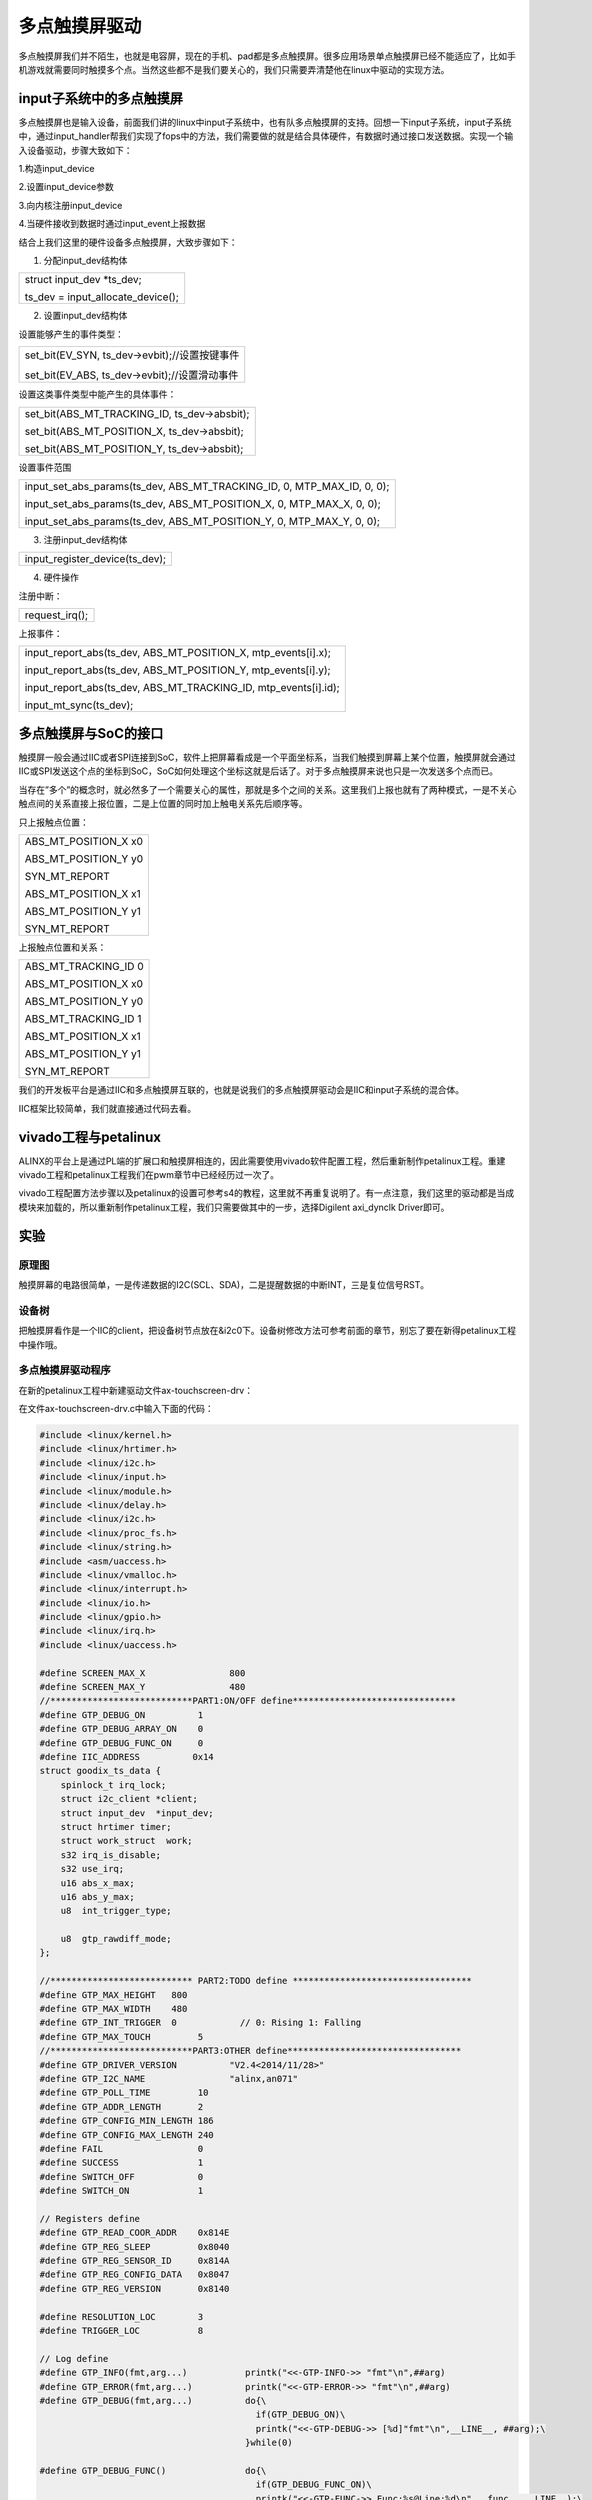 多点触摸屏驱动
=========================

多点触摸屏我们并不陌生，也就是电容屏，现在的手机、pad都是多点触摸屏。很多应用场景单点触摸屏已经不能适应了，比如手机游戏就需要同时触摸多个点。当然这些都不是我们要关心的，我们只需要弄清楚他在linux中驱动的实现方法。

input子系统中的多点触摸屏
------------------------------

多点触摸屏也是输入设备，前面我们讲的linux中input子系统中，也有队多点触摸屏的支持。回想一下input子系统，input子系统中，通过input_handler帮我们实现了fops中的方法，我们需要做的就是结合具体硬件，有数据时通过接口发送数据。实现一个输入设备驱动，步骤大致如下：

1.构造input_device

2.设置input_device参数

3.向内核注册input_device

4.当硬件接收到数据时通过input_event上报数据

结合上我们这里的硬件设备多点触摸屏，大致步骤如下：

1) 分配input_dev结构体

+-----------------------------------------------------------------------+
| struct input_dev \*ts_dev;                                            |
|                                                                       |
| ts_dev = input_allocate_device();                                     |
+-----------------------------------------------------------------------+

2) 设置input_dev结构体

设置能够产生的事件类型：

+-----------------------------------------------------------------------+
| set_bit(EV_SYN, ts_dev->evbit);//设置按键事件                         |
|                                                                       |
| set_bit(EV_ABS, ts_dev->evbit);//设置滑动事件                         |
+-----------------------------------------------------------------------+

设置这类事件类型中能产生的具体事件：

+-----------------------------------------------------------------------+
| set_bit(ABS_MT_TRACKING_ID, ts_dev->absbit);                          |
|                                                                       |
| set_bit(ABS_MT_POSITION_X, ts_dev->absbit);                           |
|                                                                       |
| set_bit(ABS_MT_POSITION_Y, ts_dev->absbit);                           |
+-----------------------------------------------------------------------+

设置事件范围

+-----------------------------------------------------------------------+
| input_set_abs_params(ts_dev, ABS_MT_TRACKING_ID, 0, MTP_MAX_ID, 0,    |
| 0);                                                                   |
|                                                                       |
| input_set_abs_params(ts_dev, ABS_MT_POSITION_X, 0, MTP_MAX_X, 0, 0);  |
|                                                                       |
| input_set_abs_params(ts_dev, ABS_MT_POSITION_Y, 0, MTP_MAX_Y, 0, 0);  |
+-----------------------------------------------------------------------+

3) 注册input_dev结构体

+-----------------------------------------------------------------------+
| input_register_device(ts_dev);                                        |
+-----------------------------------------------------------------------+

4) 硬件操作

注册中断：

+-----------------------------------------------------------------------+
| request_irq();                                                        |
+-----------------------------------------------------------------------+

上报事件：

+-----------------------------------------------------------------------+
| input_report_abs(ts_dev, ABS_MT_POSITION_X, mtp_events[i].x);         |
|                                                                       |
| input_report_abs(ts_dev, ABS_MT_POSITION_Y, mtp_events[i].y);         |
|                                                                       |
| input_report_abs(ts_dev, ABS_MT_TRACKING_ID, mtp_events[i].id);       |
|                                                                       |
| input_mt_sync(ts_dev);                                                |
+-----------------------------------------------------------------------+

多点触摸屏与SoC的接口
--------------------------

触摸屏一般会通过IIC或者SPI连接到SoC，软件上把屏幕看成是一个平面坐标系，当我们触摸到屏幕上某个位置，触摸屏就会通过IIC或SPI发送这个点的坐标到SoC，SoC如何处理这个坐标这就是后话了。对于多点触摸屏来说也只是一次发送多个点而已。

当存在”多个”的概念时，就必然多了一个需要关心的属性，那就是多个之间的关系。这里我们上报也就有了两种模式，一是不关心触点间的关系直接上报位置，二是上位置的同时加上触电关系先后顺序等。

只上报触点位置：

+-----------------------------------------------------------------------+
| ABS_MT_POSITION_X x0                                                  |
|                                                                       |
| ABS_MT_POSITION_Y y0                                                  |
|                                                                       |
| SYN_MT_REPORT                                                         |
|                                                                       |
| ABS_MT_POSITION_X x1                                                  |
|                                                                       |
| ABS_MT_POSITION_Y y1                                                  |
|                                                                       |
| SYN_MT_REPORT                                                         |
+-----------------------------------------------------------------------+

上报触点位置和关系：

+-----------------------------------------------------------------------+
| ABS_MT_TRACKING_ID 0                                                  |
|                                                                       |
| ABS_MT_POSITION_X x0                                                  |
|                                                                       |
| ABS_MT_POSITION_Y y0                                                  |
|                                                                       |
| ABS_MT_TRACKING_ID 1                                                  |
|                                                                       |
| ABS_MT_POSITION_X x1                                                  |
|                                                                       |
| ABS_MT_POSITION_Y y1                                                  |
|                                                                       |
| SYN_MT_REPORT                                                         |
+-----------------------------------------------------------------------+

我们的开发板平台是通过IIC和多点触摸屏互联的，也就是说我们的多点触摸屏驱动会是IIC和input子系统的混合体。

IIC框架比较简单，我们就直接通过代码去看。

vivado工程与petalinux
--------------------------

ALINX的平台上是通过PL端的扩展口和触摸屏相连的，因此需要使用vivado软件配置工程，然后重新制作petalinux工程。重建vivado工程和petalinux工程我们在pwm章节中已经经历过一次了。

vivado工程配置方法步骤以及petalinux的设置可参考s4的教程，这里就不再重复说明了。有一点注意，我们这里的驱动都是当成模块来加载的，所以重新制作petalinux工程，我们只需要做其中的一步，选择Digilent
axi_dynclk Driver即可。

.. image:: images/24_media/image1.png
   
实验
---------

原理图
~~~~~~~~~~~~~

.. image:: images/24_media/image2.png

触摸屏幕的电路很简单，一是传递数据的I2C(SCL、SDA)，二是提醒数据的中断INT，三是复位信号RST。

设备树
~~~~~~~~~~~~~

把触摸屏看作是一个IIC的client，把设备树节点放在&i2c0下。设备树修改方法可参考前面的章节，别忘了要在新得petalinux工程中操作哦。

.. image:: images/24_media/image3.png
   
多点触摸屏驱动程序
~~~~~~~~~~~~~~~~~~~~~~~~~

在新的petalinux工程中新建驱动文件ax-touchscreen-drv：

.. image:: images/24_media/image4.png
   
在文件ax-touchscreen-drv.c中输入下面的代码： 

.. code:: c
   
 #include <linux/kernel.h>
 #include <linux/hrtimer.h>
 #include <linux/i2c.h>
 #include <linux/input.h>
 #include <linux/module.h>
 #include <linux/delay.h>
 #include <linux/i2c.h>
 #include <linux/proc_fs.h>
 #include <linux/string.h>
 #include <asm/uaccess.h>
 #include <linux/vmalloc.h>
 #include <linux/interrupt.h>
 #include <linux/io.h>
 #include <linux/gpio.h>
 #include <linux/irq.h>
 #include <linux/uaccess.h>
 
 #define SCREEN_MAX_X                800
 #define SCREEN_MAX_Y                480
 //***************************PART1:ON/OFF define*******************************
 #define GTP_DEBUG_ON          1
 #define GTP_DEBUG_ARRAY_ON    0
 #define GTP_DEBUG_FUNC_ON     0
 #define IIC_ADDRESS	      0x14
 struct goodix_ts_data {
     spinlock_t irq_lock;
     struct i2c_client *client;
     struct input_dev  *input_dev;
     struct hrtimer timer;
     struct work_struct  work;
     s32 irq_is_disable;
     s32 use_irq;
     u16 abs_x_max;
     u16 abs_y_max;
     u8  int_trigger_type;
 
     u8  gtp_rawdiff_mode;
 };
 
 //*************************** PART2:TODO define **********************************
 #define GTP_MAX_HEIGHT   800
 #define GTP_MAX_WIDTH    480
 #define GTP_INT_TRIGGER  0            // 0: Rising 1: Falling
 #define GTP_MAX_TOUCH         5
 //***************************PART3:OTHER define*********************************
 #define GTP_DRIVER_VERSION          "V2.4<2014/11/28>"
 #define GTP_I2C_NAME                "alinx,an071"
 #define GTP_POLL_TIME         10    
 #define GTP_ADDR_LENGTH       2
 #define GTP_CONFIG_MIN_LENGTH 186
 #define GTP_CONFIG_MAX_LENGTH 240
 #define FAIL                  0
 #define SUCCESS               1
 #define SWITCH_OFF            0
 #define SWITCH_ON             1
 
 // Registers define
 #define GTP_READ_COOR_ADDR    0x814E
 #define GTP_REG_SLEEP         0x8040
 #define GTP_REG_SENSOR_ID     0x814A
 #define GTP_REG_CONFIG_DATA   0x8047
 #define GTP_REG_VERSION       0x8140
 
 #define RESOLUTION_LOC        3
 #define TRIGGER_LOC           8
 
 // Log define
 #define GTP_INFO(fmt,arg...)           printk("<<-GTP-INFO->> "fmt"\n",##arg)
 #define GTP_ERROR(fmt,arg...)          printk("<<-GTP-ERROR->> "fmt"\n",##arg)
 #define GTP_DEBUG(fmt,arg...)          do{\
                                          if(GTP_DEBUG_ON)\
                                          printk("<<-GTP-DEBUG->> [%d]"fmt"\n",__LINE__, ##arg);\
                                        }while(0)
 
 #define GTP_DEBUG_FUNC()               do{\
                                          if(GTP_DEBUG_FUNC_ON)\
                                          printk("<<-GTP-FUNC->> Func:%s@Line:%d\n",__func__,__LINE__);\
                                        }while(0)
 
 static const char *goodix_ts_name = "goodix-ts";
 static const char *goodix_input_phys = "input/ts";
 static struct workqueue_struct *goodix_wq;
 struct i2c_client * i2c_connect_client = NULL; 
 
 u8 config[GTP_CONFIG_MAX_LENGTH + GTP_ADDR_LENGTH]
                 = {GTP_REG_CONFIG_DATA >> 8, GTP_REG_CONFIG_DATA & 0xff};
 
 static s8 gtp_i2c_test(struct i2c_client *client);
 
 struct edt_i2c_chip_data 
 {
     int  max_support_points;
 };
 
 s32 gtp_i2c_read(struct i2c_client *client, u8 *buf, s32 len)
 {
     struct i2c_msg msgs[2];
     s32 ret=-1;
     s32 retries = 0;
 
     GTP_DEBUG_FUNC();
 
     msgs[0].flags = !I2C_M_RD;
     msgs[0].addr  = client->addr;//client->addr;
     msgs[0].len   = GTP_ADDR_LENGTH;
     msgs[0].buf   = &buf[0];
     
     msgs[1].flags = I2C_M_RD;
     msgs[1].addr  = client->addr;//client->addr;
     msgs[1].len   = len - GTP_ADDR_LENGTH;
     msgs[1].buf   = &buf[GTP_ADDR_LENGTH];
 
     while(retries < 5)
     {
         ret = i2c_transfer(client->adapter, msgs, 2);
         if(ret == 2)break;
         retries++;
     }
     if((retries >= 5))
     {
         GTP_ERROR("I2C Read: 0x%04X, %d bytes failed, errcode: %d! Process reset.", (((u16)(buf[0] << 8)) | buf[1]), len-2, ret);
     }
     return ret;
 }
 
 s32 gtp_i2c_write(struct i2c_client *client,u8 *buf,s32 len)
 {
     struct i2c_msg msg;
     s32 ret = -1;
     s32 retries = 0;
 
     GTP_DEBUG_FUNC();
 
     msg.flags = !I2C_M_RD;
     msg.addr  = client->addr;//client->addr;
     msg.len   = len;
     msg.buf   = buf;
     //msg.scl_rate = 300 * 1000;    // for Rockchip, etc
 
     while(retries < 5)
     {
         ret = i2c_transfer(client->adapter, &msg, 1);
         if (ret == 1)break;
         retries++;
     }
     if((retries >= 5))
     {
         GTP_ERROR("I2C Write: 0x%04X, %d bytes failed, errcode: %d! Process reset.", (((u16)(buf[0] << 8)) | buf[1]), len-2, ret);
     }
     return ret;
 }
 
 void gtp_irq_disable(struct goodix_ts_data *ts)
 {
     unsigned long irqflags;
 
     GTP_DEBUG_FUNC();
 
     spin_lock_irqsave(&ts->irq_lock, irqflags);
     if (!ts->irq_is_disable)
     {
         ts->irq_is_disable = 1; 
         disable_irq_nosync(ts->client->irq);
     }
     spin_unlock_irqrestore(&ts->irq_lock, irqflags);
 }
 
 void gtp_irq_enable(struct goodix_ts_data *ts)
 {
     unsigned long irqflags = 0;
 
     GTP_DEBUG_FUNC();
     
     spin_lock_irqsave(&ts->irq_lock, irqflags);
     if (ts->irq_is_disable) 
     {
         enable_irq(ts->client->irq);
         ts->irq_is_disable = 0; 
     }
     spin_unlock_irqrestore(&ts->irq_lock, irqflags);
 }
 
 static void gtp_touch_down(struct goodix_ts_data* ts,s32 id,s32 x,s32 y,s32 w)
 {
     input_report_abs(ts->input_dev, ABS_X, x);
     input_report_abs(ts->input_dev, ABS_Y, y);
     input_event(ts->input_dev, EV_KEY, BTN_TOUCH, 1);
     input_report_abs(ts->input_dev, ABS_PRESSURE, 1);
 }
 
 static void gtp_touch_up(struct goodix_ts_data* ts, s32 id,s32 x,s32 y,s32 w)
 {
     input_report_key(ts->input_dev, BTN_TOUCH, 0);
     input_report_abs(ts->input_dev, ABS_PRESSURE, 0);
     GTP_DEBUG("ID:%d, X:%d, Y:%d, W:%d", id, x, y, w);
 }
 
 static void goodix_ts_work_func(struct work_struct *work)
 {
     u8  end_cmd[3] = {GTP_READ_COOR_ADDR >> 8, GTP_READ_COOR_ADDR & 0xFF, 0};
     u8  point_data[2 + 1 + 8 * GTP_MAX_TOUCH + 1]={GTP_READ_COOR_ADDR >> 8, GTP_READ_COOR_ADDR & 0xFF};
     u8  touch_num = 0;
     u8  finger = 0;
     static u16 pre_touch = 0;
     static u8 pre_key = 0;
 
     u8  key_value = 0;
     u8* coor_data = NULL;
     s32 input_x = 0;
     s32 input_y = 0;
     s32 input_w = 0;
     s32 id = 0;
     s32 i  = 0;
     s32 ret = -1;
     struct goodix_ts_data *ts = NULL;
 
     GTP_DEBUG_FUNC();
     ts = container_of(work, struct goodix_ts_data, work);
 
     ret = gtp_i2c_read(ts->client, point_data, 12);
     if (ret < 0)
     {
         GTP_ERROR("I2C transfer error. errno:%d\n ", ret);
         if (ts->use_irq)
         {
             gtp_irq_enable(ts);
         }
         return;
     }
     
     finger = point_data[GTP_ADDR_LENGTH];
 
     if (finger == 0x00)
     {
         if (ts->use_irq)
         {
             gtp_irq_enable(ts);
         }
         return;
     }
 
     if((finger & 0x80) == 0)
     {
         goto exit_work_func;
     }
 
     touch_num = finger & 0x0f;
     if (touch_num > GTP_MAX_TOUCH)
     {
         goto exit_work_func;
     }
 
     if (touch_num > 1)
     {
         u8 buf[8 * GTP_MAX_TOUCH] = {(GTP_READ_COOR_ADDR + 10) >> 8, (GTP_READ_COOR_ADDR + 10) & 0xff};
 
         ret = gtp_i2c_read(ts->client, buf, 2 + 8 * (touch_num - 1)); 
         memcpy(&point_data[12], &buf[2], 8 * (touch_num - 1));
     }
 
     pre_key = key_value;
 
     if (touch_num)
     {
         for (i = 0; i < touch_num; i++)
         {
             coor_data = &point_data[i * 8 + 3];
 
             id = coor_data[0] & 0x0F;
             input_x  = coor_data[1] | (coor_data[2] << 8);
             input_y  = coor_data[3] | (coor_data[4] << 8);
             input_w  = coor_data[5] | (coor_data[6] << 8);
         
             {
                 gtp_touch_down(ts, id, input_x, input_y, input_w);
             }
         }
     }
     else if (pre_touch)
     {
         {
             for (i = 0; i < pre_touch; i++)
             {
                 coor_data = &point_data[i * 8 + 3];
 
                 id = coor_data[0] & 0x0F;
                 input_x  = coor_data[1] | (coor_data[2] << 8);
                 input_y  = coor_data[3] | (coor_data[4] << 8);
                 input_w  = coor_data[5] | (coor_data[6] << 8);
                 gtp_touch_up(ts, id, input_x, input_y, input_w);
             }
         }
     }
 
     pre_touch = touch_num;
 
     input_sync(ts->input_dev);
 
 exit_work_func:
     if(!ts->gtp_rawdiff_mode)
     {
         ret = gtp_i2c_write(ts->client, end_cmd, 3);
         if (ret < 0)
         {
             GTP_INFO("I2C write end_cmd error!");
         }
     }
     if (ts->use_irq)
     {
         gtp_irq_enable(ts);
     }
 }
 
 static enum hrtimer_restart goodix_ts_timer_handler(struct hrtimer *timer)
 {
     struct goodix_ts_data *ts = container_of(timer, struct goodix_ts_data, timer);
 
     GTP_DEBUG_FUNC();
 
     queue_work(goodix_wq, &ts->work);
     hrtimer_start(&ts->timer, ktime_set(0, (GTP_POLL_TIME+6)*1000000), HRTIMER_MODE_REL);
     return HRTIMER_NORESTART;
 }
 
 static irqreturn_t goodix_ts_irq_handler(int irq, void *dev_id)
 {
     struct goodix_ts_data *ts = dev_id;
 
     GTP_DEBUG_FUNC();
  
     gtp_irq_disable(ts);
 
     queue_work(goodix_wq, &ts->work);
     
     return IRQ_HANDLED;
 }
 
 static s32 gtp_init_panel(struct goodix_ts_data *ts)
 { 
     if ((ts->abs_x_max == 0) && (ts->abs_y_max == 0))
     {
         ts->abs_x_max = (config[RESOLUTION_LOC + 1] << 8) + config[RESOLUTION_LOC];
         ts->abs_y_max = (config[RESOLUTION_LOC + 3] << 8) + config[RESOLUTION_LOC + 2];
         ts->int_trigger_type = (config[TRIGGER_LOC]) & 0x03; 
     }
 
     GTP_INFO("X_MAX: %d, Y_MAX: %d, TRIGGER: 0x%02x", ts->abs_x_max,ts->abs_y_max,ts->int_trigger_type);
 
     msleep(10);
     return 0;
 }
 
 s32 gtp_read_version(struct i2c_client *client, u16* version)
 {
     s32 ret = -1;
     u8 buf[8] = {GTP_REG_VERSION >> 8, GTP_REG_VERSION & 0xff};
 
     GTP_DEBUG_FUNC();
 
     ret = gtp_i2c_read(client, buf, sizeof(buf));
     if (ret < 0)
     {
         GTP_ERROR("GTP read version failed");
         return ret;
     }
 
     if (version)
     {
         *version = (buf[7] << 8) | buf[6];
     }
     if (buf[5] == 0x00)
     {
         GTP_INFO("IC Version: %c%c%c_%02x%02x", buf[2], buf[3], buf[4], buf[7], buf[6]);
     }
     else
     {
         GTP_INFO("IC Version: %c%c%c%c_%02x%02x", buf[2], buf[3], buf[4], buf[5], buf[7], buf[6]);
     }
     return ret;
 }
 
 static s8 gtp_i2c_test(struct i2c_client *client)
 {
     u8 test[3] = {GTP_REG_CONFIG_DATA >> 8, GTP_REG_CONFIG_DATA & 0xff};
     u8 retry = 0;
     s8 ret = -1;
   
     GTP_DEBUG_FUNC();
   
     while(retry++ < 5)
     {
         ret = gtp_i2c_read(client, test, 3);
         if (ret > 0)
         {
             return ret;
         }
         GTP_ERROR("GTP i2c test failed time %d.",retry);
         msleep(10);
     }
     return ret;
 }
 
 static s8 gtp_request_irq(struct goodix_ts_data *ts)
 {
     s32 ret = -1;
     unsigned long irq_flags;
 
     GTP_DEBUG_FUNC();
     GTP_DEBUG("INT trigger type:%x", ts->int_trigger_type);
     
     irq_flags = irq_get_trigger_type(ts->client->irq);
     if (irq_flags == IRQF_TRIGGER_NONE) irq_flags = IRQF_TRIGGER_HIGH;
     irq_flags |= IRQF_ONESHOT;
     
     ret = devm_request_threaded_irq(&ts->client->dev, ts->client->irq, NULL, goodix_ts_irq_handler, irq_flags, ts->client->name, ts);
     if (ret) 
     {
         GTP_ERROR("Request IRQ failed!ERRNO:%d.", ret);
         
         hrtimer_init(&ts->timer, CLOCK_MONOTONIC, HRTIMER_MODE_REL);
         ts->timer.function = goodix_ts_timer_handler;
         hrtimer_start(&ts->timer, ktime_set(1, 0), HRTIMER_MODE_REL);
         return -1;
     }
     else 
     {
         gtp_irq_disable(ts);
         ts->use_irq = 1;
         return 0;
     }
 }
 
 static s8 gtp_request_input_dev(struct goodix_ts_data *ts)
 {
     s8 ret = -1;
     
     GTP_DEBUG_FUNC();
   
     ts->input_dev = input_allocate_device();
     if (ts->input_dev == NULL)
     {
         GTP_ERROR("Failed to allocate input device.");
         return -ENOMEM;
     }
 
     __set_bit(EV_ABS, ts->input_dev->evbit);
     __set_bit(EV_KEY, ts->input_dev->evbit);
     __set_bit(EV_SYN, ts->input_dev->evbit);
     
     __set_bit(BTN_TOUCH, ts->input_dev->keybit);
     __set_bit(ABS_X, ts->input_dev->absbit);
     __set_bit(ABS_Y, ts->input_dev->absbit);
     __set_bit(ABS_PRESSURE, ts->input_dev->absbit);
     input_set_abs_params(ts->input_dev, ABS_X, 0, SCREEN_MAX_X, 0, 0);
     input_set_abs_params(ts->input_dev, ABS_Y, 0, SCREEN_MAX_Y, 0, 0);
 
     ts->input_dev->name = goodix_ts_name;
     ts->input_dev->phys = goodix_input_phys;
     ts->input_dev->id.bustype = BUS_I2C;
     ts->input_dev->dev.parent = &ts->client->dev;
     
     input_set_drvdata(ts->input_dev, ts);
     
     ret = input_register_device(ts->input_dev);
     if (ret)
     {
         GTP_ERROR("Register %s input device failed", ts->input_dev->name);
         return -ENODEV;
     }
 
     return 0;
 }
 
 static int goodix_ts_probe(struct i2c_client *client, const struct i2c_device_id *id)
 {
     s32 ret = -1;
     struct goodix_ts_data *ts;
     u16 version_info;
     
     GTP_DEBUG_FUNC();
     
     GTP_INFO("GTP Driver Version: %s", GTP_DRIVER_VERSION);
     GTP_INFO("GTP I2C Address: 0x%02x", IIC_ADDRESS);
 
     i2c_connect_client = client;
     
     if (!i2c_check_functionality(client->adapter, I2C_FUNC_I2C)) 
     {
         GTP_ERROR("I2C check functionality failed.");
         return -ENODEV;
     }
     ts = kzalloc(sizeof(*ts), GFP_KERNEL);
     if (ts == NULL)
     {
         GTP_ERROR("Alloc GFP_KERNEL memory failed.");
         return -ENOMEM;
     }
 
     INIT_WORK(&ts->work, goodix_ts_work_func);
     ts->client = client;
     spin_lock_init(&ts->irq_lock);
 
     i2c_set_clientdata(client, ts);   
     ts->gtp_rawdiff_mode = 0;
 
     ret = gtp_i2c_test(client);
     if (ret < 0)
     {
         GTP_ERROR("I2C communication ERROR!");
     }
 
     ret = gtp_read_version(client, &version_info);
     if (ret < 0)
     {
         GTP_ERROR("Read version failed.");
     }
     
     ret = gtp_init_panel(ts);
     if (ret < 0)
     {
         GTP_ERROR("GTP init panel failed.");
         ts->abs_x_max = GTP_MAX_WIDTH;
         ts->abs_y_max = GTP_MAX_HEIGHT;
         ts->int_trigger_type = GTP_INT_TRIGGER;
     }
  
     ret = gtp_request_input_dev(ts);
     if (ret < 0)
     {
         GTP_ERROR("GTP request input dev failed");
     }
     
     ret = gtp_request_irq(ts); 
     if (ret < 0)
     {
         GTP_INFO("GTP works in polling mode.");
     }
     else
     {
         GTP_INFO("GTP works in interrupt mode.");
     }
 
     if (ts->use_irq)
     {
         gtp_irq_enable(ts);
     }
     
     return 0;
 }
 
 static void goodix_ts_remove(struct i2c_client *client)
 {
     struct goodix_ts_data *ts = i2c_get_clientdata(client);
     
     GTP_DEBUG_FUNC();
 
     if (ts) 
     {
         if (ts->use_irq)
         {
             //free_irq(client->irq, ts);
         }
         else
         {
             hrtimer_cancel(&ts->timer);
         }
     }   
     
     GTP_INFO("GTP driver removing...");
     i2c_set_clientdata(client, NULL);
     input_unregister_device(ts->input_dev);
     kfree(ts);
 
 }
 
 static int __maybe_unused alinx_ts_suspend(struct device *dev)
 {
     struct i2c_client *client = to_i2c_client(dev);
 
     if (device_may_wakeup(dev)) enable_irq_wake(client->irq);
 
     return 0;
 }
 
 static int __maybe_unused alinx_ts_resume(struct device *dev)
 {
     struct i2c_client *client = to_i2c_client(dev);
 
     if (device_may_wakeup(dev)) disable_irq_wake(client->irq);
 
     return 0;
 }
 
 static SIMPLE_DEV_PM_OPS(alinx_ts_pm_ops, alinx_ts_suspend, alinx_ts_resume);
 
 static const struct edt_i2c_chip_data alinx_data = 
 {
     .max_support_points = 5,
 };
 
 
 static const struct of_device_id goodix_match_table[] = {
 		{.compatible = "alinx,an071", .data = &alinx_data },
 		{ },
 };
 
 static const struct i2c_device_id goodix_ts_id[] = {
     { .name = GTP_I2C_NAME, .driver_data = (long)&alinx_data },
     { }
 };
 
 static struct i2c_driver goodix_ts_driver = {
     .probe      = goodix_ts_probe,
     .remove     = goodix_ts_remove,
     .id_table   = goodix_ts_id,
     .driver = {
         .name     = GTP_I2C_NAME,
         .owner    = THIS_MODULE,
         .of_match_table = goodix_match_table,
         .pm       = &alinx_ts_pm_ops,
     },
 };
 
 static int goodix_ts_init(void)
 {
     s32 ret;
 
     GTP_DEBUG_FUNC();   
     GTP_INFO("GTP driver installing...");
     goodix_wq = create_singlethread_workqueue("goodix_wq");
     if (!goodix_wq)
     {
         GTP_ERROR("Creat workqueue failed.");
         return -ENOMEM;
     }
 
     ret = i2c_add_driver(&goodix_ts_driver);
     return ret; 
 }
 
 static void __exit goodix_ts_exit(void)
 {
     GTP_DEBUG_FUNC();
     GTP_INFO("GTP driver exited.");
     i2c_del_driver(&goodix_ts_driver);
     if (goodix_wq)
     {
         destroy_workqueue(goodix_wq);
     }
 }
 
 module_init(goodix_ts_init);
 module_exit(goodix_ts_exit);
 
 MODULE_DESCRIPTION("GTP Series Driver");
 MODULE_LICENSE("GPL");
 



驱动程序还是从入口函数开始看起。

625行goodix_ts_init()函数中初始化了一个工作队列，用于添加中断处理的内容。

638行通过i2c_add_driver添加的一个i2c驱动，之后就是i2c框架的内容，先看到注册的内容goodix_ts_driver。

goodix_ts_driver的定义在613行，主要看一下probe函数，跳转到474行goodix_ts_probe()函数实现。

499行添加一个队列项到队列中，队列项goodix_ts_work_func()实际也就是中断要处理的内容。198行的函数实现中，主要是对i2c返回的数据解析并处理，具体的定义可参考触摸屏的手册。解析后我们在gtp_touch_down、gtp_touch_up函数中做触摸对应的操作。

527行调用的gtp_request_input_dev()函数，内容是注册一个输入子系统，并且设置了点击事件滑动事件等。

代码中还有一些参数设置就不细说了。总结下来，就是通过i2c设置并获取触摸屏的信息，再通过输入子系统，把触摸行为反馈给系统，以响应其他程序的需求。

我们把21行的GTP_DEBUG_ON定义为1，编译后在板端加载驱动，点击屏幕，就能看到串口中断返回触摸坐标了。

但这还体现不出input子系统的作用，下一章我们结合lcd显示，再确认最终的测试结果。

运行测试
~~~~~~~~~~~~~~~

在加载驱动之前，需要先将AN970触摸屏插到板卡上。

.. image:: images/24_media/image5.png

测试方法步骤如下：

+-----------------------------------------------------------------------+
| mount -t nfs -o nolock 192.168.1.107:/home/alinx/work /mnt            |
|                                                                       |
| cd /mnt                                                               |
|                                                                       |
| mkdir /tmp/qt                                                         |
|                                                                       |
| mount qt_lib.img /tmp/qt                                              |
|                                                                       |
| cd /tmp/qt                                                            |
|                                                                       |
| source ./qt_env_set.sh                                                |
|                                                                       |
| cd /mnt                                                               |
|                                                                       |
| insmod ./ax-touchscreen-drv.ko                                        |
+-----------------------------------------------------------------------+

.. image:: images/24_media/image6.png
   
在加载完驱动后，点击屏幕，控制台会打印点击的坐标信息。

.. image:: images/24_media/image7.png
   